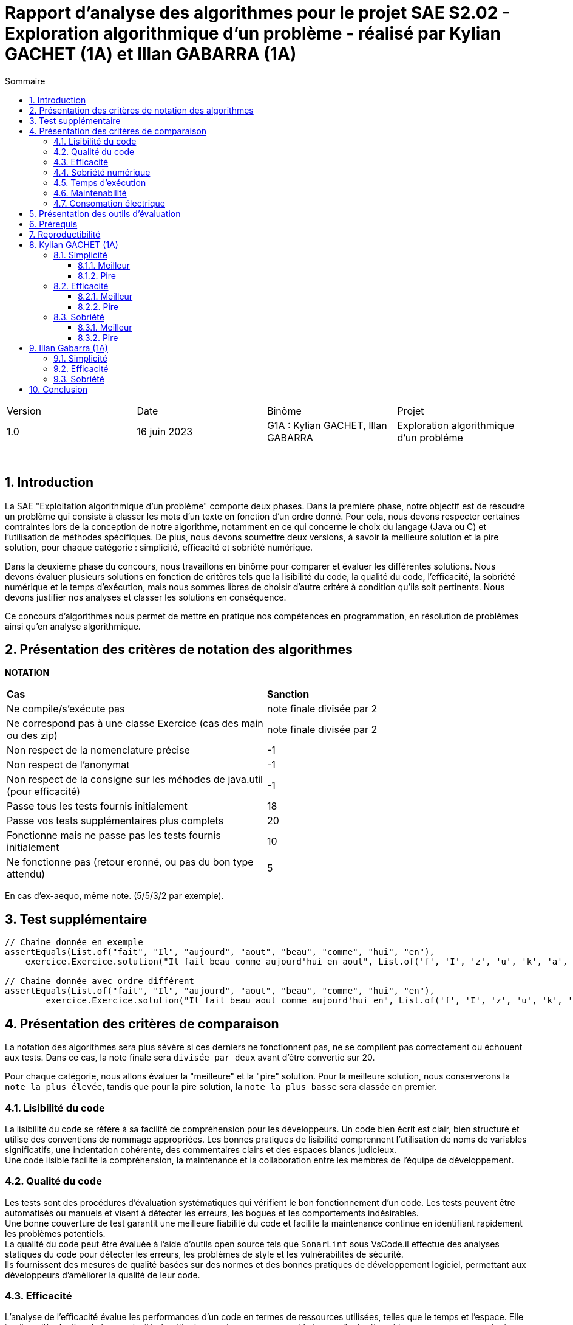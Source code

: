 = Rapport d'analyse des algorithmes pour le projet SAE S2.02 - Exploration algorithmique d'un problème - réalisé par *Kylian GACHET (1A)* et *Illan GABARRA (1A)*
:toc:
:toc-title: Sommaire
//:toc: preamble
:toclevels: 5
:sectnums:
:sectnumlevels: 5

:Entreprise: IUT de Blagnac
:Equipe: 

[cols="4"]
|===
|Version | Date | Binôme | Projet
|1.0 | 16 juin 2023 | G1A : Kylian GACHET, Illan GABARRA | Exploration algorithmique d'un probléme
|=== 

{empty} +

== Introduction

[.text-justify]
La SAE "Exploitation algorithmique d'un problème" comporte deux phases. Dans la première phase, notre objectif est de résoudre un problème qui consiste à classer les mots d'un texte en fonction d'un ordre donné. Pour cela, nous devons respecter certaines contraintes lors de la conception de notre algorithme, notamment en ce qui concerne le choix du langage (Java ou C) et l'utilisation de méthodes spécifiques. De plus, nous devons soumettre deux versions, à savoir la meilleure solution et la pire solution, pour chaque catégorie : simplicité, efficacité et sobriété numérique. +

[.text-justify]
Dans la deuxième phase du concours, nous travaillons en binôme pour comparer et évaluer les différentes solutions. Nous devons évaluer plusieurs solutions en fonction de critères tels que la lisibilité du code, la qualité du code, l'efficacité, la sobriété numérique et le temps d'exécution, mais nous sommes libres de choisir d'autre critére à condition qu'ils soit pertinents. Nous devons justifier nos analyses et classer les solutions en conséquence. +

[.text-justify]
Ce concours d'algorithmes nous permet de mettre en pratique nos compétences en programmation, en résolution de problèmes ainsi qu'en analyse algorithmique. +

== Présentation des critères de notation des algorithmes

{empty}

*NOTATION*
|===
|*Cas*|*Sanction*
|Ne compile/s'exécute pas|note finale divisée par 2
|Ne correspond pas à une classe Exercice (cas des main ou des zip)|note finale divisée par 2
|Non respect de la nomenclature précise|-1
|Non respect de l'anonymat|-1
|Non respect de la consigne sur les méhodes de java.util (pour efficacité)|-1
|Passe tous les tests fournis initialement|18
|Passe vos tests supplémentaires plus complets|20
|Fonctionne mais ne passe pas les tests fournis initialement|10
|Ne fonctionne pas (retour eronné, ou pas du bon type attendu)|5
|===
En cas d'ex-aequo, même note. (5/5/3/2 par exemple).

{empty}

== Test supplémentaire

[source, java]
----

// Chaine donnée en exemple
assertEquals(List.of("fait", "Il", "aujourd", "aout", "beau", "comme", "hui", "en"),
    exercice.Exercice.solution("Il fait beau comme aujourd'hui en aout", List.of('f', 'I', 'z', 'u', 'k', 'a', 'b', 'o')));

// Chaine donnée avec ordre différent
assertEquals(List.of("fait", "Il", "aujourd", "aout", "beau", "comme", "hui", "en"),
	exercice.Exercice.solution("Il fait beau aout comme aujourd'hui en", List.of('f', 'I', 'z', 'u', 'k', 'a', 'b', 'o')));

----



== Présentation des critères de comparaison

[.text-justify]
La notation des algorithmes sera plus sévère si ces derniers ne fonctionnent pas, ne se compilent pas correctement ou échouent aux tests. Dans ce cas, la note finale sera `divisée par deux` avant d'être convertie sur 20. +

[.text-justify]
Pour chaque catégorie, nous allons évaluer la "meilleure" et la "pire" solution. Pour la meilleure solution, nous conserverons la `note la plus élevée`, tandis que pour la pire solution, la `note la plus basse` sera classée en premier.
 
=== Lisibilité du code

[.text-justify]
La lisibilité du code se réfère à sa facilité de compréhension pour les développeurs. Un code bien écrit est clair, bien structuré et utilise des conventions de nommage appropriées. Les bonnes pratiques de lisibilité comprennent l'utilisation de noms de variables significatifs, une indentation cohérente, des commentaires clairs et des espaces blancs judicieux. +
Une code lisible facilite la compréhension, la maintenance et la collaboration entre les membres de l'équipe de développement.

=== Qualité du code

[.text-justify]
Les tests sont des procédures d'évaluation systématiques qui vérifient le bon fonctionnement d'un code. Les tests peuvent être automatisés ou manuels et visent à détecter les erreurs, les bogues et les comportements indésirables. +
Une bonne couverture de test garantit une meilleure fiabilité du code et facilite la maintenance continue en identifiant rapidement les problèmes potentiels. +
La qualité du code peut être évaluée à l'aide d'outils open source tels que `SonarLint` sous VsCode.il effectue des analyses statiques du code pour détecter les erreurs, les problèmes de style et les vulnérabilités de sécurité. +
Ils fournissent des mesures de qualité basées sur des normes et des bonnes pratiques de développement logiciel, permettant aux développeurs d'améliorer la qualité de leur code.

=== Efficacité

[.text-justify]
L'analyse de l'efficacité évalue les performances d'un code en termes de ressources utilisées, telles que le temps et l'espace. Elle implique l'évaluation de la complexité algorithmique, qui mesure comment le temps d'exécution et les ressources augmentent avec la taille de l'entrée. + 
La complexité se réfère à l'analyse de la performance d'un algorithme en fonction de la taille de l'entrée. Elle est souvent exprimée en notation Big O et permet d'estimer la quantité de ressources (temps, espace) nécessaires pour résoudre un problème. +
Une complexité réduite, telle que O(n) ou O(log(n)), indique une meilleure efficacité, tandis qu'une complexité plus élevée, telle que O(n^2) ou O(2^n), peut entraîner des problèmes de performance. +
Une analyse approfondie de l'efficacité permet d'identifier les parties du code qui peuvent être optimisées pour améliorer les performances globales.

=== Sobriété numérique

[.text-justify]
La sobriété numérique concerne la consommation de ressources d'un code, y compris la consommation d'énergie. Un code sobre est optimisé pour utiliser efficacement les ressources disponibles, minimisant ainsi la consommation de ressources telles que le temps de calcul, la mémoire ou l'énergie. L'objectif est d'écrire un code qui accomplisse la tâche souhaitée en utilisant le moins de ressources possible. +
Nous allons utiliser des outils tels que `Joular` peuvent mesurer la consommation en ressources d'un algorithme et aider à identifier les parties du code qui consomment beaucoup de ressources. Cet outil nous permet donc de mesurer la sobriété d’un code.

=== Temps d'exécution

[.text-justify]
Le temps d'exécution fait référence à la durée nécessaire pour exécuter un programme ou une partie spécifique du code. Mesurer le temps d'exécution permet d'identifier les parties du code qui prennent le plus de temps, ce qui peut aider à cibler les optimisations. +
Réduire le temps d'exécution peut améliorer les performances globales du code et offrir une meilleure expérience utilisateur. +
Afin de mesurer le temps d'execution nous allons utiliser le programme `TestConsoElecEtTempsExec.java` codé par nos soins.

=== Maintenabilité

[.text-justify]
La maintenabilité du code concerne sa capacité à être maintenu et modifié efficacement au fil du temps. Un code maintenable est facile à comprendre, à mettre à jour et à améliorer sans introduire de nouveaux bugs. Cela implique la lisibilité du code, la documentation appropriée, l'utilisation de bonnes pratiques de développement et la modularité pour faciliter les modifications. +
Une bonne maintenabilité permet de minimiser les coûts de maintenance et de garantir le bon fonctionnement continu de l'application.

=== Consomation électrique

[.text-justify]
La consommation électrique est la quantité d'énergie électrique consommée par un code. Elle est mesurée en watts (W) et peut être calculée en multipliant la puissance électrique par le temps d'exécution. +
La consommation électrique est un facteur important à prendre en compte lors de la conception d'un code, car elle peut avoir un impact sur la durée de vie de la batterie de l'appareil, ainsi qu'une utilisation des ressources de manière inefficace. +
La consommation électrique est calculée en mesurant le temps d'exécution du programme et en le multipliant par une valeur de consommation électrique en Watt (consommation moyenne d'un pc en Watt), puis en faisant le log10() de ce résultat, pour enfin retourner sa valeur absolue pour avoir un indicateur cohérent entre 1 et 10. +
Afin de mesurer la consommation électrique nous allons utiliser le programme `TestConsoElecEtTempsExec.java` codé par nos soins.

== Présentation des outils d'évaluation

[.text-justify]
Pour mener à bien cette évaluation, plusieurs outils ont été utilisés :

[.text-justify]
* *Codacy :* Cet outil open source a été utilisé pour mesurer la qualité du code des différentes solutions. Il fournit des informations sur la maintenabilité, la lisibilité et les bonnes pratiques de codage.

* *JoularJX :* Cet outil a été utilisé pour évaluer la consommation en ressources des algorithmes, en se concentrant notamment sur la consommation énergétique.

* *Sonarlint :* SonarLint est une extension pour `Visual Studio Code` qui permet de détecter les points à améliorer dans le code source. Dans notre cas, nous l'avons utilisé pour analyser notre code et identifier les problèmes potentiels. Cependant, par inadvertance, nous avons supprimé deux points signalés par SonarLint. Afin de garantir la qualité de l'information fournie, nous avons vérifié les résultats obtenus à chaque étape et ajusté la note en conséquence.


* *TestConsoElecEtTempsExec.java :* Ce programme que nous avons développé nous a été utile pour tester les temps d'éxecutions des algorithmes. Cet outil a permis de mesurer le temps d'exécution des différents algorithmes, en fournissant des données précises sur les performances de chaque solution.

== Prérequis
[.text-justify]
Vérifier la présence du fichier ``.java`` que vous souhaité analyser dans le répertoire ``~/src/analyse/CodeEvaluation/Kylian/`` ou ``~/src/analyse/CodeEvaluation/Illan/``. +
 +

[.text-justify]
Remplacer la ligne n°7 du fichier ``EraserTest.java`` du répertoire ``~/src/test/java`` par le code suivant : +

[source, java]
----
import analyse.CodeEvaluation.nomfichier.java;
----

[.text-justify]
Et remplacer toutes les notations ``Exercice`` du fichier par ``nomfichierjava``.

[.text-jutify]
Ce programme de test permet de vérifier que le programme traite bien tous les cas donnés. +
 +

[.text-justify]
Le fichier ``TestConsoElecEtTempsExec.java`` du répertoire ``~/src/analyse`` permet d'obtenir les temps d'exécution du programme en fonction de chaînes générées aléatoirement de tailles données.


== Reproductibilité
[.text-justify]
Lancer le code de ``ExerciceTest.java``et vérifier que le programme traite tous les cas donnés.

[.text-justify]
Lancer le code de ``TestConsoElecEtTempsExec.java`` et analyser les temps d'exécution en fonction des différentes tailles des chaînes de caractères pour la partie "TEST DU PROGRAMME nomfichier".

== Kylian GACHET (1A)

=== Simplicité

==== Meilleur

|=========================================================================================================
| Num Algo | Lisibilité | Qualité | Maintenabilité | Note | Classement Final

| 2 | 9/10 | 10/10 | 7/10 | 26/30 +
=> `*≈17.3/20*` | #*1*#

| 3 |7/10 | 7/10 | 8/10 | 22/30 +
divisé par 2 car ne fonctionne pas => 11/30 +
=> ≈7.3/20  | 2

| 23 | 8/10 | 4/10 | 5/10 | 17/30 +
divisé par 2 car ne passe pas les tests => 8.5/30 +
=> ≈5.6/20  | 3

|=========================================================================================================

`Algorithme Simplicité - Meilleur N°2 :` +

[.text-justify]
* *Lisibilité :* 
** _Justification_ : Les noms de variables sont explicites et bien choisis, par exemple `motsParLettre` pour représenter la map associant chaque lettre à une liste de mots. Cela rend le code facile à comprendre et à suivre.
** _Exemple_ : Les noms de variables tels que `table_ordre`, `liste_t`, `ajouter_mot` sont des exemples de lisibilité du code.

* *Qualité :* 
** _Justification_ : Le programme utilise des structures de données appropriées pour résoudre le problème, telles que les listes chaînées et les tables de correspondance. De plus, les fonctions sont bien définies pour effectuer des opérations spécifiques.
** _Exemple_ : L'utilisation de structures de données comme `cell_t` et `liste_t` ainsi que des fonctions comme `ajouter_cellule` et `rang` démontrent la qualité du code.

* *Maintenabilité :* 
** _Justification_ : Le code est divisé en sections claires avec des commentaires pour expliquer chaque section et chaque fonction. De plus, les noms de variables et de fonctions sont choisis de manière à faciliter la maintenance et les modifications ultérieures.
** _Exemple_ : Les commentaires décrivant les différentes sections du code et l'utilisation de noms significatifs pour les variables et les fonctions contribuent à la maintenabilité du programme.

`Algorithme Simplicité - Meilleur N°3 :` +

[.text-justify]
* *Lisibilité :* 
** _Justification_ : Utilise des commentaires pour expliquer le fonctionnement.
** _Exemple_ : Le commentaire explique clairement que la fonction "solution" trie les mots d'une chaîne de caractères selon un ordre spécifié.

* *Qualité :* 
** _Justification_ : Approche originale qui évite les comparaisons entre les chaînes de caractères. De plus `Codacy` a detecté : Pas de package. Trop  de caractére sur une même ligne. +
Toutes les classes, interfaces, énumérations et annotations doivent appartenir à un package nommé
** _Exemple_ : Utilisation d'une table de correspondance pour déterminer l'ordre des mots, ce qui peut améliorer la qualité en évitant des opérations coûteuses de comparaison. +

* *Maintenabilité :* 
** _Justification_ : Utilisation de fonctions distinctes pour rendre le code modulaire.
** _Exemple_ : La fonction "diviserMots" extrait les mots d'une chaîne de caractères, ce qui facilite la maintenance et la réutilisation du code.

`Algorithme Simplicité - Meilleur N°23 :` +

[.text-justify]
* *Lisibilité :* 
** _Justification_ : Noms de variables explicites et bien choisis.
** _Exemple_ : La variable "motsParLettre" représente la map associant chaque lettre à une liste de mots.

* *Qualité :* 
** _Justification_ : Fonctionne mais ne passe pas les tests, cependant bonne gestion des mots. De plus `Codacy` a detecté qu'il avait parfois des caractére inutile.
** _Exemple_ : La méthode "trierMots" divise correctement la phrase en mots, trie les mots par ordre alphabétique et les concatène pour renvoyer la phrase triée.

* *Maintenabilité :* 
** _Justification_ : Manque de modularité et de réutilisabilité.
** _Exemple_ : La logique de tri des mots pourrait être extraite dans une méthode séparée pour faciliter la maintenance et la réutilisation.

==== Pire

|=========================================================================================================
| Num Algo | Lisibilité | Qualité | Maintenabilité | Note | Classement Final

| 28 | 7/10 | 6/10 | 7/10 | 20/30 +
divisé par 2 car ne passe pas les tests => 10/30 +
=> ≈6.6/20 | 2

| 37 | 1/10 | 4/10 | 4/10 | 9/30 +
divisé par 2 car ne passe pas les tests => 4.5/30 +
=> `*≈ 3/20*` | #*1*#

|=========================================================================================================

`Algorithme Simplicité - Pire N°28 :` +

[.text-justify]
* *Lisibilité :* 
** _Justification_ : Le programme utilise des noms de variables et de fonctions clairs et significatifs. La structure du code est également bien organisée.
** _Exemple_ : Les noms de variables tels que `phrase`, `ordre`, `mots` et `ordreIndex` sont des exemples de lisibilité du code.

* *Qualité :* 
** _Justification_ : Le programme utilise des structures de données appropriées pour résoudre le problème, comme les listes et les maps. De plus, il utilise la méthode `sort` avec un comparateur personnalisé pour trier les mots selon l'ordre spécifié.
** _Exemple_ : L'utilisation de `List<String>`, `Map<Character, Integer>` et `Comparator.comparingInt` pour trier les mots démontre une bonne qualité du code.

* *Maintenabilité :* 
** _Justification_ : Le code est bien structuré. Cependant une extraction de partie de code pour en faire une méthode distinct manque et n'est pas négligable.


`Algorithme Simplicité - Pire N°37 :` +

[.text-justify]
* *Lisibilité :* 
** _Justification_ : Le programme utilise des noms de variables et de fonctions clairs et significatifs. Cependant la structure du code est trés mal organisé.
** _Exemple_ : Les noms de variables tels que `texte`, `ordre` et `mots` sont des exemples de bonne lisibilité du code. Le code n'est pas bien formaté/indenter (tout le code sur une seul ligne)

* *Qualité :* 
** _Justification_ : Le programme utilise des structures de données appropriées pour résoudre le problème, comme les listes et les maps. De plus, la classe `ComparateurOrdreFixe` implémente l'interface `Comparator` pour personnaliser l'ordre de tri. De plus `Codacy` a detecté que : L'utilisation de la forme d'importation `.* doit être évitée - java.util.*`. Et que : `'import'` doit être séparé de la ligne précédente ainsi que chaque ligne doit être séparé par une ligne.
** _Exemple_ : L'utilisation de `List<String>`, `Map<Character, Integer>` et `Comparator<String>` ainsi que l'implémentation de la méthode `compare` dans `ComparateurOrdreFixe` démontrent la qualité du code.

* *Maintenabilité :* 
** _Justification_ : Le code est bien structuré avec des méthodes et des classes distinctes pour des responsabilités spécifiques. De plus, les commentaires sont absents dans ce programme, ce qui pourrait affecter la maintenabilité à long terme. De plus, la structure du code est trés mal organisé pouvant affecté la prise en charge du code par quelqu'un d'autre.
** _Exemple_ :  La séparation des fonctionnalités dans des méthodes distinctes, comme `solution` et `compare`, contribue à la maintenabilité du programme. Mais le code sur une seul ligne ne contribue pas a la maintenabilité de celui-ci.


=== Efficacité

==== Meilleur

|=========================================================================================================
| Num Algo | Efficacité | Qualité | Temps d'exécution | Note | Classement Final

| 22 | 7 | 8 | 8  |  23/30 +
=> `≈15.3/20` | #*1*#

| 57 | 3 | 7 | 7  | 17/30 +
divisé par 2 car ne passe pas les tests => 8.5/30 +
=> ≈5.6/20 | 2

|=========================================================================================================

`Algorithme Efficacité - Meilleur N°22 :` +

[.text-justify]
* *Efficacité :* 
** _Justification_ : L'efficacité du programme dépend principalement de l'implémentation de la méthode sortWords qui effectue le tri des mots. La complexité actuelle de l'algorithme de tri est #O(n^2)#, ce qui implqiue que c'est un algorithme dont le temps d'exécution augmente quadratiquement avec la taille de l'entrée n.
** _Exemple_ : Dans l'état actuel du code, l'algorithme de tri utilise une approche de comparaison caractère par caractère, ce qui peut entraîner des performances moins optimales pour de grandes listes de mots.

* *Qualité :* 
** _Justification_ : Le code est bien structuré et facile à lire. Les noms de variables sont appropriés et les commentaires sont présents pour expliquer le but des différentes parties du code. Cependant, il pourrait y avoir des améliorations possibles en termes de gestion des erreurs, de gestion des exceptions et de documentation plus détaillée pour faciliter la compréhension et la maintenance du code. De plus `Codacy` detecte plusieurs lignes avec trop de caratéres ce qui peut compliquer la lecture du code.
** _Exemple_ : La méthode `solution` pourrait bénéficier d'une meilleure gestion des erreurs, telle que la vérification des paramètres d'entrée pour éviter les valeurs nulles ou non valides. De plus, une documentation plus détaillée des méthodes, en utilisant des commentaires JavaDoc, permettrait de mieux comprendre leur fonctionnement et leur utilisation.

* *Temps d'exécution :* 
** _Justification_ : Les temps d’exécution analysés via le programme `TestConsoElecEtTempsExec.java` (en milli-secondes) semblent être inconstants et dépendent surtout du nombre et du placement des espaces contenus dans les chaînes de caractère données.

|===
|*Tailles des chaînes (avec espace)*|*Temps d'exécution*
|1 caractères|~0.6329 ms
|10 caractères|~0.0429 ms
|100 caractères|~0.1554 ms
|1000 caractères|~3.3582 ms
|===


`Algorithme Efficacité - Meilleur N°57 :` +

[.text-justify]
* *Efficacité :* 
** _Justification_ : 

*** Création de la HashMap (orderMap) : +
*Complexité* : `O(n)`, où n est la taille de la liste d'ordre. +
_Justification_ : La création de la HashMap se fait en parcourant la liste d'ordre une fois et en insérant chaque élément dans la HashMap.

*** Parcours du texte caractère par caractère : +
*Complexité :* `O(m)`, où m est la longueur du texte. +
Justification : Le code parcourt chaque caractère du texte une seule fois pour construire les mots.

*** Tri des mots (sortWords) : +
*Complexité :* `O(k * n^2)`, où n est le nombre de mots et k est la longueur moyenne des mots. +
Justification : Le tri des mots se fait en utilisant une méthode de comparaison caractère par caractère. Dans le pire des cas, cela nécessite une comparaison de chaque caractère de chaque paire de mots, ce qui conduit à une complexité quadratique. +
 +

En combinant ces parties, la complexité globale du programme est estimée à #O(m + n^2 * k)#, où m est la longueur du texte, n est le nombre de mots et k est la longueur moyenne des mots. Cette estimation est approximative et peut varier en fonction de la taille réelle du texte, du nombre de mots et de la longueur des mots. O(m + n^2 * k) a une complexité trés élevée, car elle dépend non seulement de n^2, mais aussi de m et k. Cela signifie que le temps d'exécution peut augmenter de façon significative en fonction de ces paramètres supplémentaires. Si m, n et k sont tous relativement grands, alors cette complexité peut être très inefficace. +
Donc C(n) = m + n^2 * k donc de maniére plus général #O(n^2)#.

* *Qualité :* 
** _Justification_ : Il est bien structuré et facile à lire grâce à une indentation correcte et à des noms de variables et de fonctions significatifs. De plus, il utilise des listes pour stocker les caractères et les chaînes de caractères, ce qui est une approche appropriée pour résoudre le problème. +
Cependant, l'absence de commentaires Javadoc peut rendre le code moins compréhensible pour les autres développeurs qui souhaitent l'utiliser ou le maintenir. Les commentaires Javadoc aident à documenter les classes, les méthodes, les paramètres et les valeurs de retour, ce qui facilite la compréhension du code et son utilisation correcte. +
`Codacy` n'a pas remarquer de quelconque proléme avec ce code.

* *Temps d'exécution :* 
** _Justification_ : Les temps d’exécution analysés via le programme `TestConsoElecEtTempsExec.java` (en milli-secondes) semblent être inconstants et dépendent surtout du nombre et du placement des espaces contenus dans les chaînes de caractère données. Cependant on remarque que le programme met beaucoup de temps pour 1 caractére mais beaucoup moins de temps que la moyenne pour 1000 caractéres.

|===
|*Tailles des chaînes (avec espace)*|*Temps d'exécution*
|1 caractères|~4.5043 ms
|10 caractères|~0.046 ms
|100 caractères|~0.1107 ms
|1000 caractères|~1.1139 ms
|===

==== Pire

|=========================================================================================================
| Num Algo | Efficacité | Qualité | Temps d'exécution | Note | Classement Final

| 7 | 9 | 7 |  9 | 25/30 +
divisé par 2 car ne passe pas les tests et ne réalise pas en aucun cas ce qui est demandé lors de cette SAE => 12.5/30 +
=> `≈8.3/20` | #*1*#

| 20 | 7 | 8 |  9 | 24/30 +
=> =16/20 | 2

|=========================================================================================================

`Algorithme Efficacité - Pire N°7 :` +

[.text-justify]
* *Efficacité :* 
** _Justification_ : Complexité #(O(n))#
** _Exemple_ : La complexité de ce code dépend principalement de la taille de la chaîne de caractères donnée. Lorsque la chaîne de caractères est parcourue pour effectuer les opérations nécessaires, la complexité est linéaire, c'est-à-dire O(n), où n est la taille de la chaîne de caractères. Cela signifie que le temps d'exécution augmente proportionnellement avec la taille de la chaîne.

* *Qualité :* 
** _Justification_ : Le code est structuré de manière claire et lisible. Les noms des variables et des méthodes sont descriptifs, ce qui facilite la compréhension du code. De plus, le code utilise des listes pour stocker les caractères et les chaînes de caractères, ce qui est une approche appropriée pour résoudre le problème.
** _Exemple_ : Les nom de variable tels que : `ordre` et `result` sont descriptives.

* *Temps d'exécution :* 
** _Justification_ : Les temps d’exécution analysés via le programme `TestConsoElecEtTempsExec.java` (en milli-secondes) semblent dépendre surtout du nombre et du placement des espaces contenus dans les chaînes de caractère données. Le temps d'éxecution est proportionnel a la taille de la liste.

|===
|*Tailles des chaînes (avec espace)*|*Temps d'exécution*
|1 caractères|~0.4259 ms
|10 caractères|~0.3793 ms
|100 caractères|~2.3706 ms
|1000 caractères|~12.1586 ms
|===

`Algorithme Efficacité - Pire N°20 :` +

[.text-justify]
* *Efficacité :* 
** _Justification_ : Le code utilise un tri à bulles pour trier les mots dans les listes. La complexité du tri à bulles est de O(n^2), où n est le nombre total de mots à trier. De plus, il y a une boucle imbriquée qui parcourt tous les mots et compare les caractères selon l'ordre spécifié. Cela ajoute une complexité supplémentaire de O(m), où m est la longueur maximale d'un mot. Par conséquent, la complexité globale du code est de O(n^2 * m), et de maniére général #O(n^2)#, ce qui peut être inefficace pour des entrées de grande taille.
** _Exemple_ : Le code utilise un tri à bulles pour trier les mots selon l'ordre spécifié. Cela implique une comparaison répétée des caractères des mots, ce qui peut entraîner des temps d'exécution plus longs pour des entrées avec de nombreux mots ou des mots de longueur importante.

* *Qualité :* 
** _Justification_ : Le code utilise des noms de variables et de méthodes descriptifs qui facilitent la compréhension du code. Par exemple, les variables `splited`, `result`, `tab`, `notfound` ont des noms qui indiquent leur rôle et leur contenu. De plus, les méthodes `solution` et `compare` ont des noms qui reflètent leur fonction dans le contexte du problème. Cependant `Codacy` a detecté : Trop  de caractére sur une même ligne.
** _Exemple_ : En utilisant des noms de variables et de méthodes descriptifs, il devient plus facile de comprendre le but et la logique du code. Par exemple, la variable `splited` indique qu'elle contient les mots découpés à partir de la chaîne de caractères donnée. De même, la méthode `compare` suggère qu'elle est utilisée pour comparer deux mots selon l'ordre spécifié. Cela améliore la lisibilité du code et facilite la maintenance à long terme.

* *Temps d'exécution :* 
** _Justification_ : Les temps d'exécution mesurés à l'aide du programme `TestConsoElecEtTempsExec.java` en millisecondes semblent varier et dépendent principalement du nombre et de l'emplacement des espaces présents dans les chaînes de caractères données.

|===
|*Tailles des chaînes (avec espace)*|*Temps d'exécution*
|1 caractères|~3.8645 ms
|10 caractères|~0.1122 ms
|100 caractères|~0.1556 ms
|1000 caractères|~1.8684 ms
|===

=== Sobriété

==== Meilleur

|=========================================================================================================
| Num Algo | Sobriété Numérique | Qualité | Consommation Electrique | Note | Classement Final

| 36 | 7 |  7 | 10 | 24/30 +
=> `=16/20` | #*1*#

| 58 | 7 | 7  | 8 | 22/30
 +
=> ≈14.6 | 2

|=========================================================================================================

`Algorithme Sobriété - Meilleur N°36 :` +

[.text-justify]
* *Sobriété Numérique :* 
** _Justification_ : L'algorithme a une complexité quadratique O(n^2) dans le pire des cas, ce qui signifie que le temps d'exécution augmente de manière quadratique par rapport à la taille de l'entrée. +
Cependant, cela indique tout de même une efficacité raisonnable et une consommation de ressources relativement stable, sans dépendance excessive à la taille de l'entrée.
{empty} +
** _Bonne pratique_ : L'utilisation de la méthode `sort` avec un comparateur personnalisé pour trier les mots selon l'ordre spécifié est une bonne pratique. Cela permet d'obtenir un résultat trié de manière efficace sans avoir à mettre en place un algorithme de tri personnalisé.
** _Point d'amélioration_ : Optimiser la manière dont les mots sont extraits de la chaîne de caractères. Actuellement, chaque caractère est vérifié individuellement pour déterminer s'il fait partie d'un mot. +
Cela pourrait être optimisé en utilisant des techniques telles que des expressions régulières ou des bibliothèques de traitement de texte pour une extraction plus rapide des mots. Cela pourrait potentiellement réduire le temps d'exécution pour les chaînes de caractères plus grandes ou complexes. 

* *Qualité :* 
** _Justification_ : L'algorithme utilise des structures de données appropriées, telles que des listes, pour stocker les mots et les caractères. Les noms des variables et des méthodes sont descriptifs, facilitant ainsi la compréhension du code. L'utilisation de la méthode sort avec un comparateur permet de trier efficacement les mots selon l'ordre spécifié. Cependant `Codacy` a detecté : Trop  de caractére sur une même ligne.
** _Exemple_ : Les variables sont nommées de manière significative, telles que `mots`, `motCourant`, `ordre`, ce qui aide à comprendre leur rôle dans l'algorithme. De plus, la méthode `solution` et la méthode `getOrderValue` sont clairement définies, compréhensible et leur objectif est compréhensible.

* *Consommation Electrique :* 

|===
|*Tailles des chaînes (avec espace)*|*Indice de consommation électrique (en Watt)*
|1 caractères|~3,49161
|10 caractères|~5,36096
|100 caractères|~4,52401
|1000 caractères|~3,79703
|===

`Algorithme Sobriété - Meilleur N°58 :` +

[.text-justify]
* *Sobriété Numérique :* 
** _Justification_ : L'algorithme a une complexité quadratique O(n^2) dans le pire des cas, ce qui signifie que le temps d'exécution augmente de manière quadratique par rapport à la taille de l'entrée. +
Cependant, cela indique tout de même une efficacité raisonnable et une consommation de ressources relativement stable, sans dépendance excessive à la taille de l'entrée.
{empty} +
** _Bonne pratique_ : L'utilisation d'une liste pour stocker les mots et d'une boucle linéaire pour les trier selon l'ordre spécifié est une approche simple et compréhensible. + 
De plus, l'utilisation de la classe StringBuilder pour la construction des mots est plus efficace que l'utilisation de concaténations de chaînes de caractères.
** _Point d'amélioration_ : L'algorithme pourrait être optimisé en utilisant une table de hachage (HashMap) pour associer chaque caractère à son indice dans l'ordre spécifié. + 
Cela éliminerait la recherche linéaire et permettrait d'obtenir l'indice directement en temps constant. En prétraitant l'ordre une seule fois, l'algorithme pourrait accéder rapidement à l'indice de chaque mot lors de la phase de tri.

* *Qualité :* 
** _Justification_ :  L'utilisation de la classe Comparator et de la méthode Collections.sort() pour trier les mots en fonction de l'ordre spécifié est une bonne pratique. Le code est également bien structuré et facile à comprendre. Cependant `Codacy` a detecté : Trop  de caractére sur une même ligne.

* *Consommation Electrique :* 

|===
|*Tailles des chaînes (avec espace)*|*Indice de consommation électrique (en Watt)*
|1 caractères|~3,52455
|10 caractères|~5,70018
|100 caractères|~5,18266
|1000 caractères|~4,24851
|===

==== Pire

|=========================================================================================================
| Num Algo | Sobriété Numérique | Qualité | Consommation Electrique | Note | Classement Final

| 5 | 9 |  7 | 8 | 24/30 +
divisé par 2 car ne passe pas les tests => 12/30 +
=> `=8/20` | #*1*#

| 22 | 8 | 10 | 10 | 28/30 +
=> `≈18.6/20 | 2
|=========================================================================================================

`Algorithme Sobriété - Pire N°5 :` +

[.text-justify]
* *Sobriété Numérique :* 
** _Justification_ : Le code utilise des structures de données appropriées pour stocker les mots, l'ordre des caractères et leur indice respectif dans l'ordre. Il n'y a pas d'utilisation excessive de ressources informatiques, tels que la mémoire ou le temps de calcul, qui pourrait être évitée. +
Le code effectue des opérations de manière efficace en utilisant des algorithmes adaptés.
{empty} +
** _Bonne pratique_ : Le code utilise des boucles et des structures de contrôle appropriées pour parcourir les caractères du texte et trier les mots, sans recourir à des opérations redondantes ou inutiles. +
Il utilise des structures de données existantes (comme `HashMap` et `ArrayList`) pour stocker les mots, l'ordre des caractères et les résultats intermédiaires.
** _Point d'amélioration_ : La méthode de tri utilisée (`bogoSort()`) est inefficace et peut avoir une complexité élevée, en particulier pour les textes de grande taille. Une amélioration serait de remplacer cette méthode par un algorithme de tri plus efficace et adapté aux besoins spécifiques de l'application. +
Le code pourrait bénéficier de commentaires supplémentaires pour expliquer les différentes parties du code, les intentions et les étapes clés de l'algorithme de tri. Cela améliorerait la lisibilité et la compréhension du code pour les développeurs travaillant sur ce projet.

* *Qualité :* 
** _Justification_ : Le programme divise la chaîne de caractères en mots en utilisant une expression régulière et les stocke dans une liste. Ensuite, il parcourt l'ordre spécifié et recherche les mots correspondants dans la liste, les ajoutant à une liste triée. +
Cependant, l'utilisation de boucles imbriquées peut entraîner une complexité temporelle plus élevée. De plus, l'utilisation de `sortedWords.contains()` à chaque itération pour vérifier si le mot est déjà présent peut également avoir un impact sur les performances. De plus, `Codacy` n'a détecté aucun probléme de qualité.

* *Consommation Electrique :* 
** _Justification_ : Au dela de 10 caractères le programme ne fonctionne pas.

|===
|*Tailles des chaînes (avec espace)*|*Indice de consommation électrique (en Watt)*
|1 caractères|~3,59873
|10 caractères|~5,29385
|100 caractères| X
|1000 caractères| X
|===

`Algorithme Sobriété - Pire N°22 :` +

[.text-justify]
* *Sobriété Numérique :* 
** _Justification_ : Le code est relativement simple et direct, ce qui facilite la compréhension et la maintenance.
Il utilise les structures de données appropriées pour stocker les mots, l'ordre des caractères et les mots triés. +
Il sépare les mots en utilisant une expression régulière et les ajoute à une liste.
{empty} +
** _Bonne pratique_ : Le code utilise des noms de variables clairs et compréhensibles pour améliorer la lisibilité. +
Les dépendances nécessaires sont correctement importées et utilisées.
** _Point d'amélioration_ : L'algorithme de tri peut être amélioré en utilisant des méthodes de tri plus efficaces, telles que le tri par fusion ou le tri rapide, qui offrent des performances meilleures que la boucle imbriquée actuelle. +
L'utilisation de `Arrays.asList()` peut être remplacée par une autre méthode pour éviter la création d'une liste immuable et permettre des modifications ultérieures si nécessaire. +
Il pourrait être utile d'ajouter une vérification supplémentaire pour exclure les mots vides ou les caractères spéciaux lors de l'ajout à la liste `sortedWords`.

* *Qualité :* 
** _Justification_ : Ce code implémente une méthode appelée solution qui trie une liste de mots en utilisant un ordre spécifié. Il utilise une approche de tri personnalisée en mélangeant aléatoirement les mots jusqu'à ce qu'ils soient triés. +
Le code utilise une structure de données appropriée pour stocker l'ordre des caractères et leur indice respectif. Il identifie également correctement les caractères alphabétiques et numériques dans le texte. Cependant, la méthode de tri utilisée peut entraîner des performances inefficaces dans certains cas.

* *Consommation Electrique :* 
** _Justification_ : Au dela de 10 caractères le programme ne fonctionne pas.

|===
|*Tailles des chaînes (avec espace)*|*Indice de consommation électrique (en Watt)*
|1 caractères|~4,36620
|10 caractères|~5,38312
|100 caractères| X
|1000 caractères| X
|===

== Illan Gabarra (1A)

=== Simplicité

=== Efficacité

=== Sobriété


== Conclusion

En conclusion, la SAE : __"Exploitation algorithmique d'un problème"__ nous a permis de résoudre un problème de classification de mots dans un texte tout en respectant les contraintes de conception d'algorithme. Grâce à ce projet, nous avons acquis la capacité d'évaluer des algorithmes simples et de les comparer entre eux afin de les classer. Cela implique une compréhension des différentes solutions proposées, une analyse de leur simplicité, de leur efficacité et de leur efficience numérique. +

En outre, ce projet nous a permis de développer notre esprit critique dans le domaine de l'algorithme. Nous avons appris à remettre en question et à évaluer de manière critique les choix algorithmiques, en cherchant constamment à améliorer nos solutions. Cela nous a donné une meilleure compréhension des compromis entre la complexité, l'efficacité et la sobriété numérique dans le développement d'algorithmes. +

En résumé, cette SAE nous a offert l'opportunité de résoudre un problème de classification de mots, d'évaluer et de comparer des algorithmes, tout en développant notre esprit critique dans le domaine de l'algorithme. +